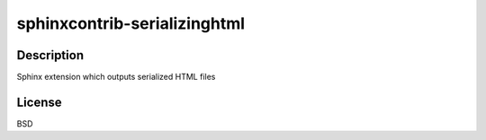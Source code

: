 .. _sphinxcontrib_serializinghtml:

sphinxcontrib-serializinghtml
=============================

Description
-----------

Sphinx extension which outputs serialized HTML files

License
-------

BSD
